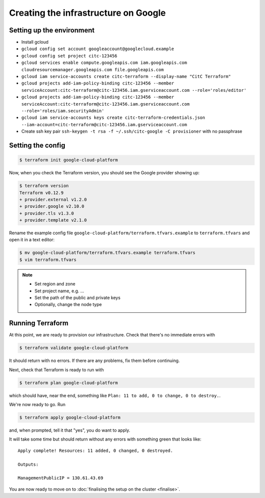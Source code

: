 Creating the infrastructure on Google
=====================================

Setting up the environment
--------------------------

- Install gcloud
- ``gcloud config set account googleaccount@googlecloud.example``
- ``gcloud config set project citc-123456``
- ``gcloud services enable compute.googleapis.com iam.googleapis.com cloudresourcemanager.googleapis.com file.googleapis.com``

- ``gcloud iam service-accounts create citc-terraform --display-name "CitC Terraform"``
- ``gcloud projects add-iam-policy-binding citc-123456 --member serviceAccount:citc-terraform@citc-123456.iam.gserviceaccount.com --role='roles/editor'``
- ``gcloud projects add-iam-policy-binding citc-123456 --member serviceAccount:citc-terraform@citc-123456.iam.gserviceaccount.com --role='roles/iam.securityAdmin'``
- ``gcloud iam service-accounts keys create citc-terraform-credentials.json --iam-account=citc-terraform@citc-123456.iam.gserviceaccount.com``

- Create ssh key pair ``ssh-keygen -t rsa -f ~/.ssh/citc-google -C provisioner`` with no passphrase

Setting the config
------------------

.. code-block:: shell-session

   $ terraform init google-cloud-platform

Now, when you check the Terraform version, you should see the Google provider showing up:

.. code-block:: shell-session

   $ terraform version
   Terraform v0.12.9
   + provider.external v1.2.0
   + provider.google v2.10.0
   + provider.tls v1.3.0
   + provider.template v2.1.0

Rename the example config file ``google-cloud-platform/terraform.tfvars.example`` to ``terraform.tfvars`` and open it in a text editor:

.. code-block:: shell-session

   $ mv google-cloud-platform/terraform.tfvars.example terraform.tfvars
   $ vim terraform.tfvars

.. note::
   - Set region and zone
   - Set project name, e.g. ...
   - Set the path of the public and private keys
   - Optionally, change the node type

Running Terraform
-----------------

At this point, we are ready to provision our infrastructure.
Check that there's no immediate errors with

.. code-block:: shell-session

   $ terraform validate google-cloud-platform

It should return with no errors.
If there are any problems, fix them before continuing.

Next, check that Terraform is ready to run with

.. code-block:: shell-session

   $ terraform plan google-cloud-platform

which should have, near the end, something like ``Plan: 11 to add, 0 to change, 0 to destroy.``.

We're now ready to go. Run

.. code-block:: shell-session

   $ terraform apply google-cloud-platform

and, when prompted, tell it that "yes", you do want to apply.

It will take some time but should return without any errors with something green that looks like::

   Apply complete! Resources: 11 added, 0 changed, 0 destroyed.

   Outputs:

   ManagementPublicIP = 130.61.43.69

You are now ready to move on to :doc:`finalising the setup on the cluster <finalise>`.
